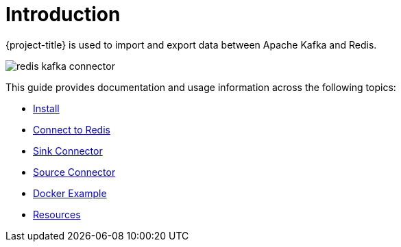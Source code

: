 [[_introduction]]
= Introduction

{project-title} is used to import and export data between Apache Kafka and Redis.

image:redis-kafka-connector.svg[]

This guide provides documentation and usage information across the following topics:

* <<_install,Install>>
* <<_connect,Connect to Redis>>
* <<_sink,Sink Connector>>
* <<_source,Source Connector>>
* <<_docker,Docker Example>>
* <<_resources,Resources>>

